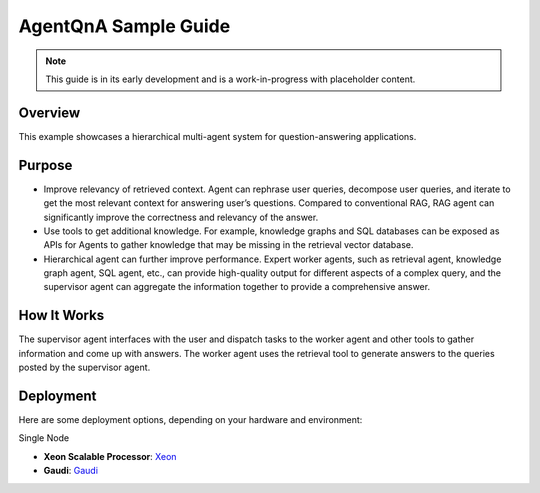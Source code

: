 .. _AgentQnA_Guide:

AgentQnA Sample Guide
#####################

.. note:: This guide is in its early development and is a work-in-progress with
   placeholder content.

Overview
********

This example showcases a hierarchical multi-agent system for question-answering applications. 

Purpose
*******
* Improve relevancy of retrieved context. Agent can rephrase user queries, decompose user queries, and iterate to get the most relevant context for answering user’s questions. Compared to conventional RAG, RAG agent can significantly improve the correctness and relevancy of the answer.
* Use tools to get additional knowledge. For example, knowledge graphs and SQL databases can be exposed as APIs for Agents to gather knowledge that may be missing in the retrieval vector database.
* Hierarchical agent can further improve performance. Expert worker agents, such as retrieval agent, knowledge graph agent, SQL agent, etc., can provide high-quality output for different aspects of a complex query, and the supervisor agent can aggregate the information together to provide a comprehensive answer.

How It Works
************

The supervisor agent interfaces with the user and dispatch tasks to the worker agent and other tools to gather information and come up with answers.
The worker agent uses the retrieval tool to generate answers to the queries posted by the supervisor agent.


.. mermaid::

   graph LR;
      U[User]-->SA[Supervisor Agent];
      SA-->WA[Worker Agent];
      WA-->RT[Retrieval Tool];
      SA-->T1[Tool 1];
      SA-->T2[Tool 2];
      SA-->TN[Tool N];
      SA-->U;
      WA-->SA;
      RT-->WA;
      T1-->SA;
      T2-->SA;
      TN-->SA;


Deployment
**********
Here are some deployment options, depending on your hardware and environment:

Single Node

- **Xeon Scalable Processor**: `Xeon <https://opea-project.github.io/latest/GenAIExamples/AgentQnA/docker_compose/intel/cpu/xeon/README.html>`_ 
- **Gaudi**: `Gaudi <https://opea-project.github.io/latest/GenAIExamples/AgentQnA/docker_compose/intel/hpu/gaudi/README.html>`_ 

